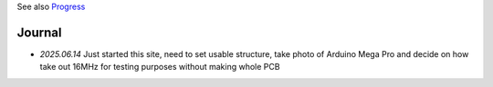 
See also `Progress <Progress.rst>`__

Journal
=======


* `2025.06.14` Just started this site, need to set usable structure, take photo of Arduino Mega Pro and decide on how take out 16MHz for testing purposes without making whole PCB


